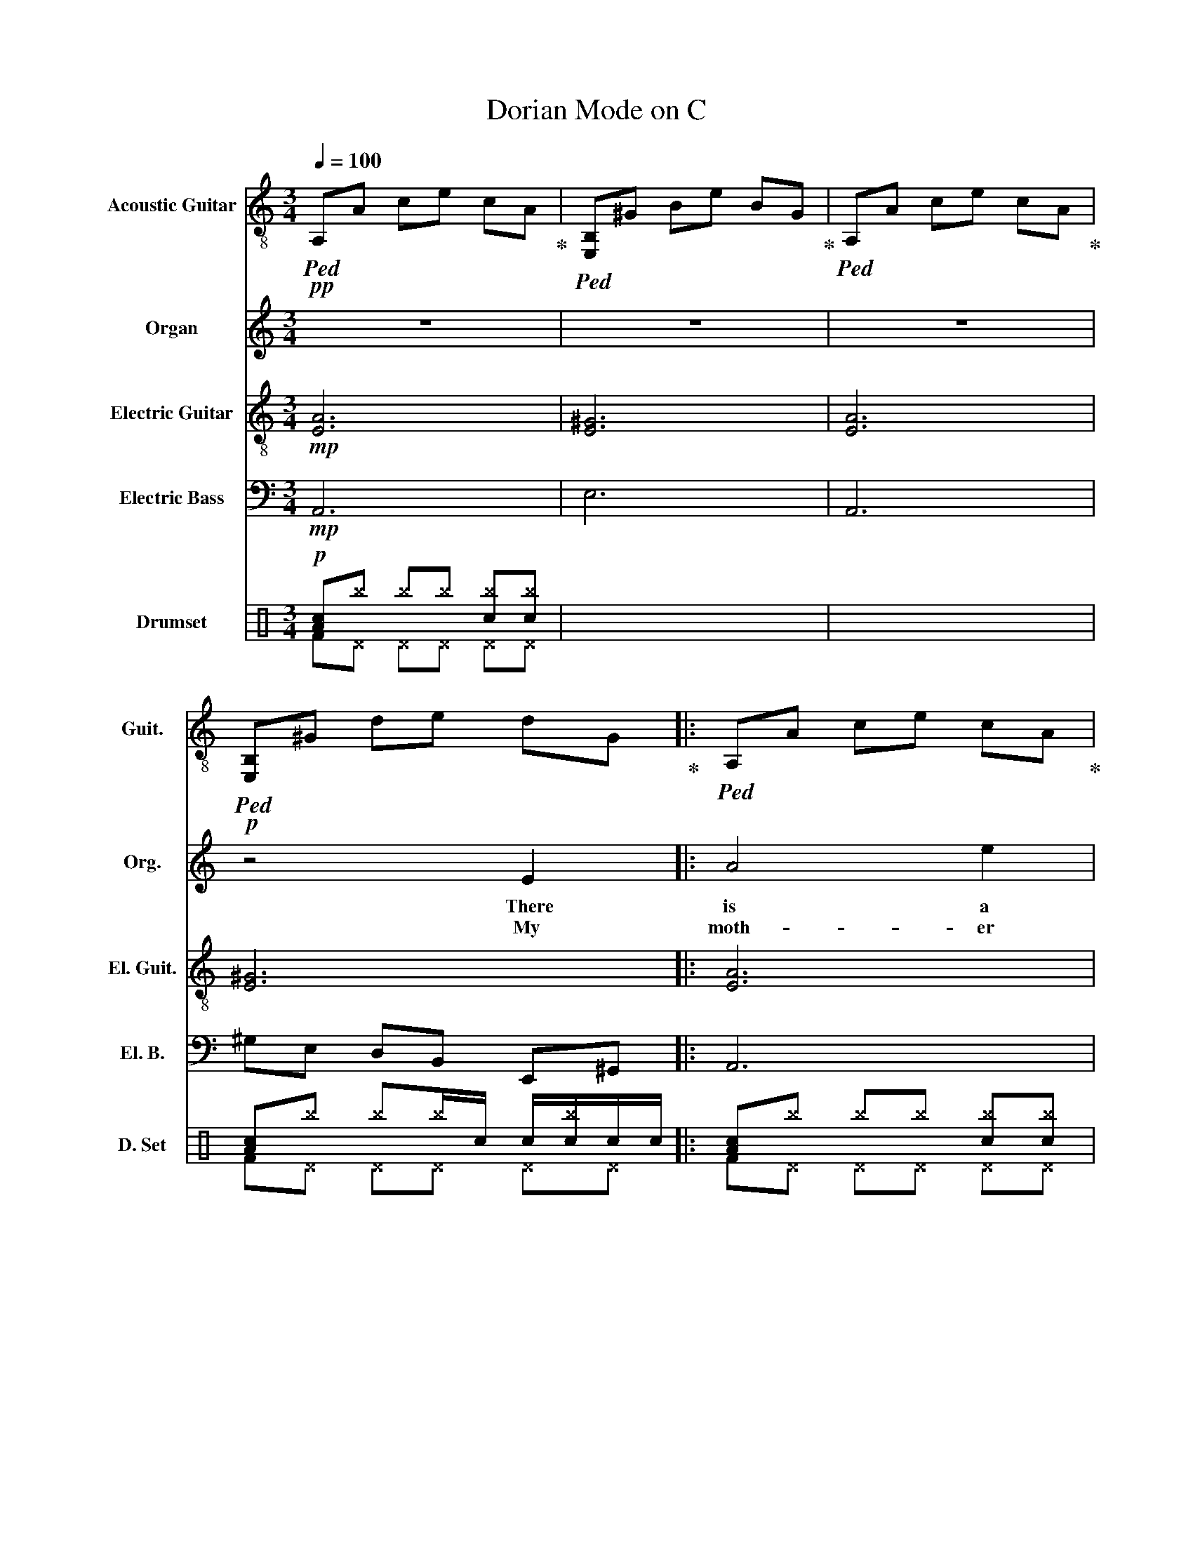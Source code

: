 X:1
T:Dorian Mode on C
%%score 1 2 3 4 ( 5 6 )
L:1/8
Q:1/4=100
M:3/4
I:linebreak $
K:C
V:1 treble-8 nm="Acoustic Guitar" snm="Guit."
V:2 treble nm="Organ" snm="Org."
V:3 treble-8 nm="Electric Guitar" snm="El. Guit."
V:4 bass transpose=-12 nm="Electric Bass" snm="El. B."
V:5 perc nm="Drumset" snm="D. Set"
K:none
I:percmap A A 41 normal
I:percmap ^b b 52 x
I:percmap c c 40 normal
I:percmap d d 45 normal
I:percmap e e 47 normal
I:percmap f f 48 normal
V:6 perc 
K:none
I:percmap F F 36 normal
I:percmap ^D D 44 x
V:1
!pp!!ped! A,A ce cA!ped-up! |!ped! [E,B,]^G Be BG!ped-up! |!ped! A,A ce cA!ped-up! | %3
!ped! [E,B,]^G de dG!ped-up! |:!ped! A,A ce cA!ped-up! |$!ped! CG ce cG!ped-up! | %6
!ped! DA df dA!ped-up! |!ped! FA cf cA!ped-up! |!ped! A,A ce cA!ped-up! |!ped! CG ce cG!ped-up! | %10
!ped! E,^G Be BG!ped-up! |$!ped! E^G de dG!ped-up! |!ped! A,A ce cA!ped-up! | %13
!ped! CG ce cG!ped-up! |!ped! DA df dA!ped-up! |!ped! FA cf cA!ped-up! |$!ped! A,A ce cA!ped-up! | %17
!ped! [E,B,]^G Be BG!ped-up! |!ped! A,A ce cA!ped-up! |!ped! [E,B,]^G de dG!ped-up! :| %20
!ped! A,A ce cA!ped-up! |$!ped! CG ce cG!ped-up! |!ped! DA df dA!ped-up! |!ped! FA cf cA!ped-up! | %24
!ped! A,A ce cA!ped-up! |!ped! CG ce cG!ped-up! |!ped! E,^G Be BG!ped-up! |$ %27
!ped! E^G de dG!ped-up! |!ped! A,A ce cA!ped-up! |!ped! CG ce cG!ped-up! |!ped! DA df dA!ped-up! | %31
!ped! FA cf cA!ped-up! |$!ped! A,A ce cA!ped-up! |!ped! [E,B,]^G Be BG!ped-up! | %34
!ped! A,A ce cA!ped-up! |!ped! [E,B,]^G de d!ped-up!G |:!ped! A,A ce cA!ped-up! |$ %37
!ped! CG ce cG!ped-up! |!ped! DA df dA!ped-up! |!ped! FA cf cA!ped-up! |!ped! A,A ce cA!ped-up! | %41
!ped! CG ce cG!ped-up! |!ped! E,^G Be BG!ped-up! |$!ped! E^G de dG!ped-up! | %44
!ped! A,A ce cA!ped-up! |!ped! CG ce cG!ped-up! |!ped! DA df dA!ped-up! |!ped! FA cf cA!ped-up! |$ %48
!ped! A,A ce cA!ped-up! |!ped! [E,B,]^G Be BG!ped-up! |!ped! A,A ce cA!ped-up! | %51
!ped! [E,B,]^G de dG!ped-up! :|!ped! A,A ce cA!ped-up! |$!ped! CG ce cG!ped-up! | %54
!ped! DA df dA!ped-up! |!ped! FA cf cA!ped-up! |[Q:1/4=90]!ped! A,A ce cA!ped-up! | %57
!ped! [E,B,]^G Be BG!ped-up! |!ped! A,A ce cA!ped-up! |$!ped! [E,B,]^G de dG!ped-up! | %60
!ped! !arpeggio![A,EAce]6- | [A,EAce]6 | !arpeggio![A,EAce]6!ped-up! |] %63
V:2
 z6 | z6 | z6 |!p! z4 E2 |: A4 e2 |$ e4 c2 | d4 A2 | c4 a2 | a4 a2 | g4 d2 | e6- |$ e4 a2 | a4 a2 | %13
w: |||There|is a|house in|New Or-|leans, they|call the|rise- ing|sun.|* It's|been the|
w: |||My|moth- er|was a|tail _|or She|sewed my|new blue|jeans|* My|fathe- er|
 g2 e2 c2 | d2 A2 A2 | c4 A2 |$ A4 c2 | B4 ^G2 | A6- | A4 ^G2 :| A4 GA |$ ce gc AG | d2 ad g2 | %23
w: ru- in of|many a poor|boy. And|God I|know I'm|one.|||||
w: was _ a|gam- ble- ing|man way|down in|New Or-|leans|||||
 fa cd fd | A2 cA GE | cB Ae cG | E^G Be ^gB |$!pp! e2 ^g2 e2 | a6 | c'6 | d'6 | f'6 |$ a6 | b6 | %34
w: |||||||||||
w: |||||||||||
 A2 cA cA | EB cA!p! ^G2 |: A4 e2 |$ e4 c2 | d4 A2 | c4 aa | a4 a2 | g4 d2 | e6- |$ e4 aa | a4 a2 | %45
w: |* * * * The|On- ly|thing a|gambl- er|needs is a|suit- case|and a|trunk.|* and the|on- ly|
w: ||Moth er|tell your|ch- ild-|ren not to|do the|things I've|done.|* and *|live your|
 g2 e2 c2 | d2 A2 AA | c4 AA |$ A4 cB | B4 ^G2 | A6- | A6 :| a4 a2 |$ g2 e2 c2 | d2 A2 AA | c4 AA | %56
w: ti- me that|he is sat- is|fied is *|when he is|on a|drunk...||||||
w: l- ife in|sin and mis- er|y in the|house of the|ris- ing|sun...||||||
 A4 cB | B4 ^G2 | A6- |$ A6 | EA ce ac' | a6 |!pp! a6 |] %63
w: |||||||
w: |||||||
V:3
!mp! [EA]6 | [E^G]6 | [EA]6 | [E^G]6 |: [EA]6 |$ [CG]6 | [DA]6 | [CF]6 | [EA]6 | [CG]6 | [E^G]6 |$ %11
 [E^G]6 | [EA]6 | [CG]6 | [DA]6 | [CF]6 |$ [EA]6 | [E^G]6 | [EA]6 | [E^G]6 :| [EA]6 |$ [CG]6 | %22
 [DA]6 | [CF]6 | [EA]6 | [CG]6 | [E^G]6 |$!f! e^g b d'2 g | ac'/e'/- e'/g/e ae | gc ec Gc | %30
 dc A2 cA | Pf2 Pc'2 AG |$ A4 ec | B2 eB ^GE | A6- | A4!mp! ^G2 |: [EA]6 |$ [CG]6 | [DA]6 | [CF]6 | %40
 [EA]6 | [CG]6 | [E^G]6 |$ [E^G]6 | [EA]6 | [CG]6 | [DA]6 | [CF]6 |$ [EA]6 | [E^G]6 | [EA]6 | %51
 [E^G]6 :|!p! [EA]6 |$ [CG]6 | [DA]6 | [CF]6 | [EA]6 | [E^G]6 | [EA]6 |$ [E^G]6 |!ped! [EA]6 | %61
 z6!ped-up! |!pp! A6 |] %63
V:4
!mp! A,,6 | E,6 | A,,6 | ^G,E, D,B,, E,,^G,, |: A,,6 |$ C,6 | D,6 | F,6 | A,,6 | C,6 | %10
 ^G,E, B,,E, B,,^G,, |$ ^G,E, D,B,, E,,^G,, | A,,6 | C,6 | D,6 | F,6 |$ C,6 | B,,6 | A,,6 | %19
 ^G,E, D,B,, E,,^G,, :| A,,6 |$ C,6 | D,6 | F,6 | A,,6 | C,6 | ^G,E, B,,E, B,,^G,, |$ %27
 ^G,E, D,B,, E,,^G,, | A,,6 | C,6 | D,6 | F,6 |$ C,6 | B,,6 | A,,6 | ^G,E, D,B,, E,,^G,, |: A,,6 |$ %37
 C,6 | D,6 | F,6 | A,,6 | C,6 | E,6 |$ ^G,E, D,B,, E,,^G,, | A,,6 | C,6 | D,6 | F,6 |$ C,6 | B,,6 | %50
 A,,6 | ^G,E, D,B,, E,,^G,, :|!p! A,,6 |$ C,6 | D,6 | F,6 | C,6 | B,,6 | A,,6 |$ %59
 ^G,E, D,B,, E,,^G,, |!ped! A,,6 | A,,6-!ped-up! | A,,6 |] %63
V:5
!p! [Ac]^b ^b^b [c^b][c^b] | x6 | x6 | [Ac]^b ^b^b/c/ c/[c^b]/c/c/ |: [Ac]^b ^b^b [c^b][c^b] |$ %5
 x6 | x6 | x6 | x6 | x6 | x6 |$ [Ac]^b ^b^b/c/ c/[c^b]/c/c/ | [Ac]^b ^b^b [c^b][c^b] | x6 | x6 | %15
 x6 |$ x6 | x6 | x6 | [Ac]^b ^b^b/c/ c/[c^b]/c/c/ :| [Ac]^b ^b^b [c^b][c^b] |$ x6 | x6 | x6 | x6 | %25
 x6 | x6 |$ [Ac]^b ^b^b/c/ c/[c^b]/c/c/ | [Ac]^b ^b^b [c^b][c^b] | x6 | x6 | x6 |$ x6 | x6 | x6 | %35
 [Ac]^b ^b^b/c/ c/[c^b]/c/c/ |: [Ac]^b ^b^b [c^b][c^b] |$ x6 | x6 | x6 | x6 | x6 | x6 |$ %43
 [Ac]^b ^b^b/c/ c/[c^b]/c/c/ | [Ac]^b ^b^b [c^b][c^b] | x6 | x6 | x6 |$ x6 | x6 | x6 | %51
 [Ac]^b ^b^b/c/ c/[c^b]/c/c/ :| [Ac]^b ^b^b [c^b][c^b] |$ x6 | x6 | x6 | x6 | x6 | x6 |$ %59
 [Ac]^b ^b^b/c/ c/[c^b]/c/c/ | [Ac]^b ^b^b/f/ f/e/d/c/ | [Ac]^b ^b^b/f/ f/e/d/c/ | c6 |] %63
V:6
 F^D ^D^D ^D^D | x6 | x6 | F^D ^D^D ^D^D |: F^D ^D^D ^D^D |$ x6 | x6 | x6 | x6 | x6 | x6 |$ %11
 F^D ^D^D ^D^D | F^D ^D^D ^D^D | x6 | x6 | x6 |$ x6 | x6 | x6 | F^D ^D^D ^D^D :| F^D ^D^D ^D^D |$ %21
 x6 | x6 | x6 | x6 | x6 | x6 |$ F^D ^D^D ^D^D | F^D ^D^D ^D^D | x6 | x6 | x6 |$ x6 | x6 | x6 | %35
 F^D ^D^D ^D^D |: F^D ^D^D ^D^D |$ x6 | x6 | x6 | x6 | x6 | x6 |$ F^D ^D^D ^D^D | F^D ^D^D ^D^D | %45
 x6 | x6 | x6 |$ x6 | x6 | x6 | F^D ^D^D ^D^D :| F^D ^D^D ^D^D |$ x6 | x6 | x6 | x6 | x6 | x6 |$ %59
 F^D ^D^D ^D^D | F^D ^D^D ^D^D | F^D ^D^D ^D^D | F6 |] %63
